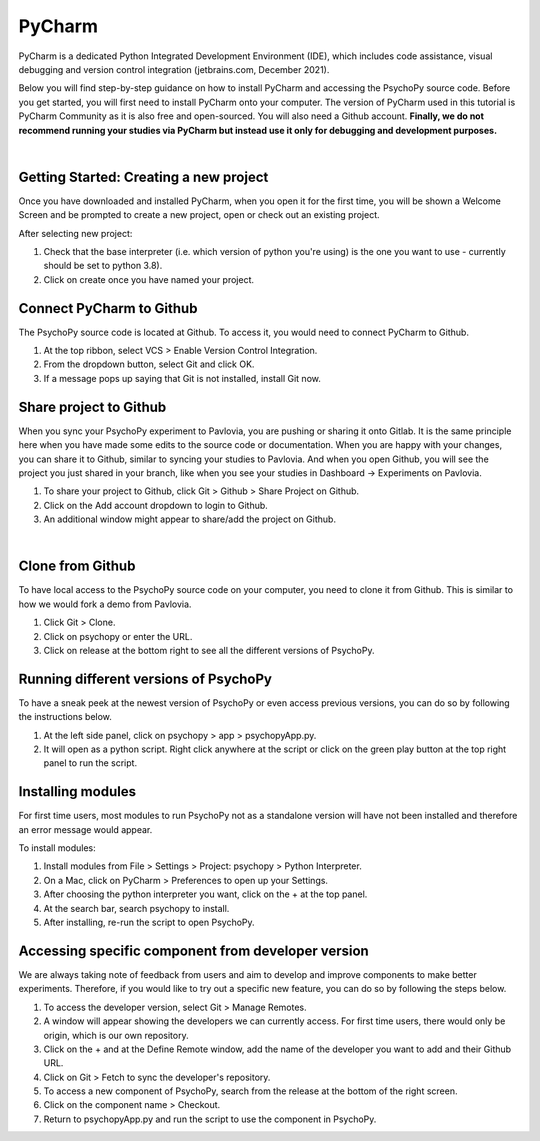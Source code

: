 .. _contrib_pycharm:

PyCharm
====================

PyCharm is a dedicated Python Integrated Development Environment (IDE), which includes code assistance, visual debugging and version control integration (jetbrains.com, December 2021).

Below you will find step-by-step guidance on how to install PyCharm and accessing the PsychoPy source code. Before you get started, you will first need to install PyCharm onto your computer. The version of PyCharm used in this tutorial is PyCharm Community as it is also free and open-sourced. You will also need a Github account. **Finally, we do not recommend running your studies via PyCharm but instead use it only for debugging and development purposes.**

|
Getting Started: Creating a new project
---------------------------------------

Once you have downloaded and installed PyCharm, when you open it for the first time, you will be shown a Welcome Screen and be prompted to create a new project, open or check out an existing project.

.. image:: ./pycharm_create_project.png

After selecting new project:

1) Check that the base interpreter (i.e. which version of python you're using) is the one you want to use - currently should be set to python 3.8).
2) Click on create once you have named your project.

Connect PyCharm to Github
----------------------------

The PsychoPy source code is located at Github. To access it, you would need to connect PyCharm to Github.

.. image:: ./pycharm_vcs_1.png

.. image:: ./pycharm_vcs_2.png

#. At the top ribbon, select VCS > Enable Version Control Integration.
#. From the dropdown button, select Git and click OK.
#. If a message pops up saying that Git is not installed, install Git now.

Share project to Github
------------------------

When you sync your PsychoPy experiment to Pavlovia, you are pushing or sharing it onto Gitlab. It is the same principle here when you have made some edits to the source code or documentation. When you are happy with your changes, you can share it to Github, similar to syncing your studies to Pavlovia. And when you open Github, you will see the project you just shared in your branch, like when you see your studies in Dashboard -> Experiments on Pavlovia.   

.. image:: ./pycharm_git.png

.. image:: ./pycharm_share_git.png

#. To share your project to Github, click Git > Github > Share Project on Github.
#. Click on the Add account dropdown to login to Github.
#. An additional window might appear to share/add the project on Github.

|
Clone from Github
------------------

To have local access to the PsychoPy source code on your computer, you need to clone it from Github. This is similar to how we would fork a demo from Pavlovia.

.. image:: ./pycharm_git_clone_1.png

.. image:: ./pycharm_git_clone_2.png

.. image:: ./pycharm_release_branch.png


#. Click Git > Clone.
#. Click on psychopy or enter the URL.
#. Click on release at the bottom right to see all the different versions of PsychoPy.

Running different versions of PsychoPy
--------------------------------------

To have a sneak peek at the newest version of PsychoPy or even access previous versions, you can do so by following the instructions below.


.. image:: ./pycharm_psychopy_app.png

#. At the left side panel, click on psychopy > app > psychopyApp.py.
#. It will open as a python script. Right click anywhere at the script or click on the green play button at the top right panel to run the script.

Installing modules
----------------------------

For first time users, most modules to run PsychoPy not as a standalone version will have not been installed and therefore an error message would appear.

To install modules:

.. image:: ./pycharm_settings.png

.. image:: ./pycharm_python_interpreters_1.png

.. image:: ./pycharm_python_interpreters_2.png

.. image:: ./pycharm_psychopy_module.png


#. Install modules from File > Settings > Project: psychopy > Python Interpreter.
#. On a Mac, click on PyCharm > Preferences to open up your Settings.
#. After choosing the python interpreter you want, click on the + at the top panel.
#. At the search bar, search psychopy to install.
#. After installing, re-run the script to open PsychoPy.

Accessing specific component from developer version
----------------------------------------------------

We are always taking note of feedback from users and aim to develop and improve components to make better experiments. Therefore, if you would like to try out a specific new feature, you can do so by following the steps below.

.. image:: ./pycharm_remote_1.png

.. image:: ./pycharm_remote_2.png

.. image:: ./pycharm_fetch.png

.. image:: ./pycharm_new_component.png

#. To access the developer version, select Git > Manage Remotes.
#. A window will appear showing the developers we can currently access. For first time users, there would only be origin, which is our own repository.
#. Click on the + and at the Define Remote window, add the name of the developer you want to add and their Github URL.
#. Click on Git > Fetch to sync the developer's repository.
#. To access a new component of PsychoPy, search from the release at the bottom of the right screen.
#. Click on the component name > Checkout.
#. Return to psychopyApp.py and run the script to use the component in PsychoPy.
